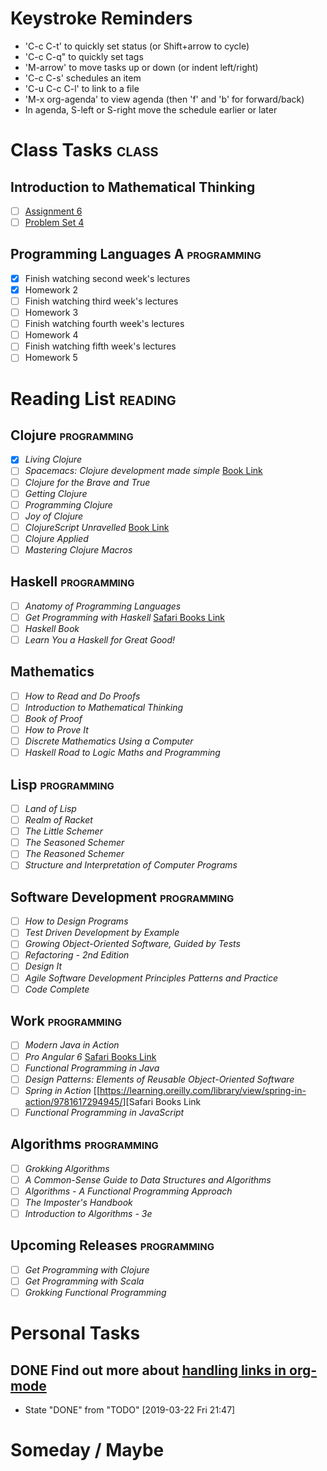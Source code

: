 # -*- Mode: org -*-
#+STARTUP: showall indent hidestars logreschedule
#+TODO: TODO(t) INPR(i) WAIT(w) | DONE(d!)
#+TAGS: { @home(h) @work(w) } reading(r) programming(p) class(c)
* Keystroke Reminders
- 'C-c C-t' to quickly set status (or Shift+arrow to cycle)
- 'C-c C-q" to quickly set tags
- 'M-arrow' to move tasks up or down (or indent left/right)
- 'C-c C-s' schedules an item
- 'C-u C-c C-l' to link to a file
- 'M-x org-agenda' to view agenda (then 'f' and 'b' for forward/back)
- In agenda, S-left or S-right move the schedule earlier or later
* Class Tasks :class:
#+CATEGORY: Class
** Introduction to Mathematical Thinking
- [ ] [[file:~/git/courses/coursera/intro-to-mathematical-thinking/Assignment-6.pdf][Assignment 6]]
- [ ] [[file:~/git/courses/coursera/intro-to-mathematical-thinking/PS_4.pdf][Problem Set 4]]
** Programming Languages A :programming:
- [X] Finish watching second week's lectures
- [X] Homework 2
- [ ] Finish watching third week's lectures
- [ ] Homework 3
- [ ] Finish watching fourth week's lectures
- [ ] Homework 4
- [ ] Finish watching fifth week's lectures
- [ ] Homework 5
* Reading List :reading:
#+CATEGORY: Reading
** Clojure :programming:
- [X] /Living Clojure/
- [ ] /Spacemacs: Clojure development made simple/ [[https://practicalli.github.io/spacemacs/][Book Link]]
- [ ] /Clojure for the Brave and True/
- [ ] /Getting Clojure/
- [ ] /Programming Clojure/
- [ ] /Joy of Clojure/
- [ ] /ClojureScript Unravelled/ [[https://funcool.github.io/clojurescript-unraveled/][Book Link]]
- [ ] /Clojure Applied/
- [ ] /Mastering Clojure Macros/
** Haskell :programming:
- [ ] /Anatomy of Programming Languages/
- [ ] /Get Programming with Haskell/ [[https://learning.oreilly.com/library/view/get-programming-with/9781617293764/kindle_split_037.html][Safari Books Link]]
- [ ] /Haskell Book/
- [ ] /Learn You a Haskell for Great Good!/
** Mathematics
- [ ] /How to Read and Do Proofs/
- [ ] /Introduction to Mathematical Thinking/
- [ ] /Book of Proof/
- [ ] /How to Prove It/
- [ ] /Discrete Mathematics Using a Computer/
- [ ] /Haskell Road to Logic Maths and Programming/
** Lisp :programming:
- [ ] /Land of Lisp/
- [ ] /Realm of Racket/
- [ ] /The Little Schemer/
- [ ] /The Seasoned Schemer/
- [ ] /The Reasoned Schemer/
- [ ] /Structure and Interpretation of Computer Programs/
** Software Development :programming:
- [ ] /How to Design Programs/
- [ ] /Test Driven Development by Example/
- [ ] /Growing Object-Oriented Software, Guided by Tests/
- [ ] /Refactoring - 2nd Edition/
- [ ] /Design It/
- [ ] /Agile Software Development Principles Patterns and Practice/
- [ ] /Code Complete/
** Work :programming:
- [ ] /Modern Java in Action/
- [ ] /Pro Angular 6/ [[https://learning.oreilly.com/library/view/pro-angular-6/9781484236499/html/Part_1.xhtml][Safari Books Link]]
- [ ] /Functional Programming in Java/
- [ ] /Design Patterns: Elements of Reusable Object-Oriented Software/
- [ ] /Spring in Action/ [[https://learning.oreilly.com/library/view/spring-in-action/9781617294945/][Safari Books Link
- [ ] /Functional Programming in JavaScript/
** Algorithms :programming:
- [ ] /Grokking Algorithms/
- [ ] /A Common-Sense Guide to Data Structures and Algorithms/
- [ ] /Algorithms - A Functional Programming Approach/
- [ ] /The Imposter's Handbook/
- [ ] /Introduction to Algorithms - 3e/
** Upcoming Releases                                           :programming:
- [ ] /Get Programming with Clojure/
- [ ] /Get Programming with Scala/
- [ ] /Grokking Functional Programming/
* Personal Tasks
#+CATEGORY: Personal
** DONE Find out more about [[http://orgmode.org/manual/Handling-links.html][handling links in org-mode]]
CLOSED: [2019-03-22 Fri 21:47]
- State "DONE"       from "TODO"       [2019-03-22 Fri 21:47]
* Someday / Maybe
#+CATEGORY: Someday
